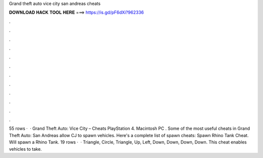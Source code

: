 Grand theft auto vice city san andreas cheats

𝐃𝐎𝐖𝐍𝐋𝐎𝐀𝐃 𝐇𝐀𝐂𝐊 𝐓𝐎𝐎𝐋 𝐇𝐄𝐑𝐄 ===> https://is.gd/pF6dXi?962336

.

.

.

.

.

.

.

.

.

.

.

.

55 rows ·  · Grand Theft Auto: Vice City – Cheats PlayStation 4. Macintosh PC . Some of the most useful cheats in Grand Theft Auto: San Andreas allow CJ to spawn vehicles. Here's a complete list of spawn cheats: Spawn Rhino Tank Cheat. Will spawn a Rhino Tank. 19 rows ·  · Triangle, Circle, Triangle, Up, Left, Down, Down, Down, Down. This cheat enables vehicles to take.